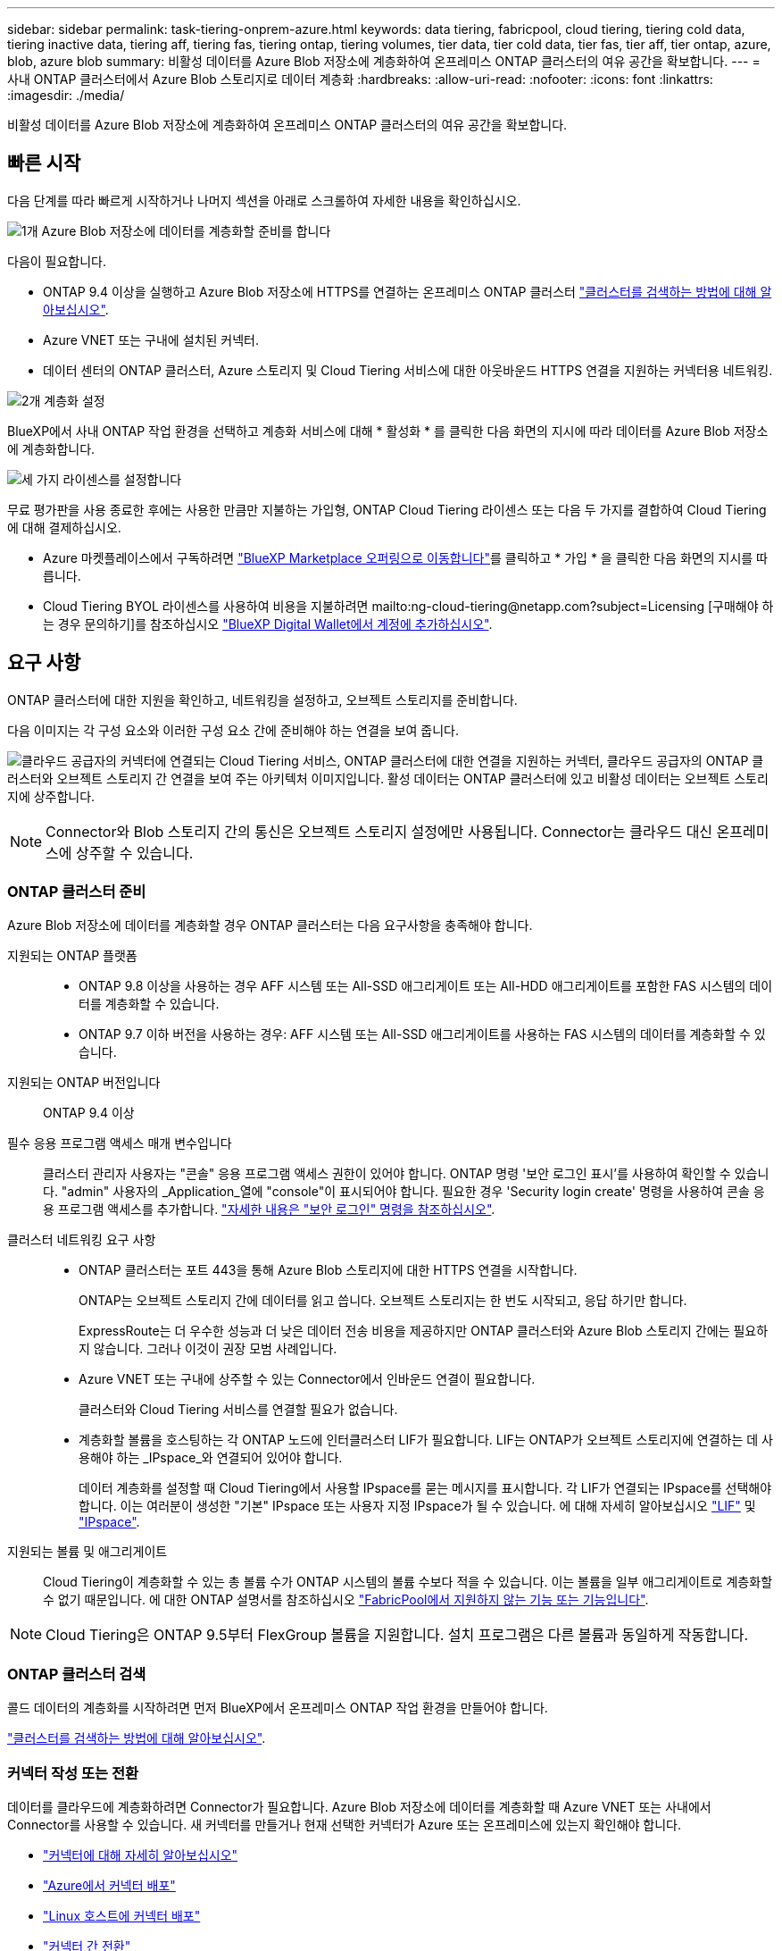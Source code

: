 ---
sidebar: sidebar 
permalink: task-tiering-onprem-azure.html 
keywords: data tiering, fabricpool, cloud tiering, tiering cold data, tiering inactive data, tiering aff, tiering fas, tiering ontap, tiering volumes, tier data, tier cold data, tier fas, tier aff, tier ontap, azure, blob, azure blob 
summary: 비활성 데이터를 Azure Blob 저장소에 계층화하여 온프레미스 ONTAP 클러스터의 여유 공간을 확보합니다. 
---
= 사내 ONTAP 클러스터에서 Azure Blob 스토리지로 데이터 계층화
:hardbreaks:
:allow-uri-read: 
:nofooter: 
:icons: font
:linkattrs: 
:imagesdir: ./media/


[role="lead"]
비활성 데이터를 Azure Blob 저장소에 계층화하여 온프레미스 ONTAP 클러스터의 여유 공간을 확보합니다.



== 빠른 시작

다음 단계를 따라 빠르게 시작하거나 나머지 섹션을 아래로 스크롤하여 자세한 내용을 확인하십시오.

.image:https://raw.githubusercontent.com/NetAppDocs/common/main/media/number-1.png["1개"] Azure Blob 저장소에 데이터를 계층화할 준비를 합니다
[role="quick-margin-para"]
다음이 필요합니다.

[role="quick-margin-list"]
* ONTAP 9.4 이상을 실행하고 Azure Blob 저장소에 HTTPS를 연결하는 온프레미스 ONTAP 클러스터 https://docs.netapp.com/us-en/cloud-manager-ontap-onprem/task-discovering-ontap.html["클러스터를 검색하는 방법에 대해 알아보십시오"^].
* Azure VNET 또는 구내에 설치된 커넥터.
* 데이터 센터의 ONTAP 클러스터, Azure 스토리지 및 Cloud Tiering 서비스에 대한 아웃바운드 HTTPS 연결을 지원하는 커넥터용 네트워킹.


.image:https://raw.githubusercontent.com/NetAppDocs/common/main/media/number-2.png["2개"] 계층화 설정
[role="quick-margin-para"]
BlueXP에서 사내 ONTAP 작업 환경을 선택하고 계층화 서비스에 대해 * 활성화 * 를 클릭한 다음 화면의 지시에 따라 데이터를 Azure Blob 저장소에 계층화합니다.

.image:https://raw.githubusercontent.com/NetAppDocs/common/main/media/number-3.png["세 가지"] 라이센스를 설정합니다
[role="quick-margin-para"]
무료 평가판을 사용 종료한 후에는 사용한 만큼만 지불하는 가입형, ONTAP Cloud Tiering 라이센스 또는 다음 두 가지를 결합하여 Cloud Tiering에 대해 결제하십시오.

[role="quick-margin-list"]
* Azure 마켓플레이스에서 구독하려면 https://azuremarketplace.microsoft.com/en-us/marketplace/apps/netapp.cloud-manager?tab=Overview["BlueXP Marketplace 오퍼링으로 이동합니다"^]를 클릭하고 * 가입 * 을 클릭한 다음 화면의 지시를 따릅니다.
* Cloud Tiering BYOL 라이센스를 사용하여 비용을 지불하려면 mailto:ng-cloud-tiering@netapp.com?subject=Licensing [구매해야 하는 경우 문의하기]를 참조하십시오 link:task-licensing-cloud-tiering.html#add-cloud-tiering-byol-licenses-to-your-account["BlueXP Digital Wallet에서 계정에 추가하십시오"].




== 요구 사항

ONTAP 클러스터에 대한 지원을 확인하고, 네트워킹을 설정하고, 오브젝트 스토리지를 준비합니다.

다음 이미지는 각 구성 요소와 이러한 구성 요소 간에 준비해야 하는 연결을 보여 줍니다.

image:diagram_cloud_tiering_azure.png["클라우드 공급자의 커넥터에 연결되는 Cloud Tiering 서비스, ONTAP 클러스터에 대한 연결을 지원하는 커넥터, 클라우드 공급자의 ONTAP 클러스터와 오브젝트 스토리지 간 연결을 보여 주는 아키텍처 이미지입니다. 활성 데이터는 ONTAP 클러스터에 있고 비활성 데이터는 오브젝트 스토리지에 상주합니다."]


NOTE: Connector와 Blob 스토리지 간의 통신은 오브젝트 스토리지 설정에만 사용됩니다. Connector는 클라우드 대신 온프레미스에 상주할 수 있습니다.



=== ONTAP 클러스터 준비

Azure Blob 저장소에 데이터를 계층화할 경우 ONTAP 클러스터는 다음 요구사항을 충족해야 합니다.

지원되는 ONTAP 플랫폼::
+
--
* ONTAP 9.8 이상을 사용하는 경우 AFF 시스템 또는 All-SSD 애그리게이트 또는 All-HDD 애그리게이트를 포함한 FAS 시스템의 데이터를 계층화할 수 있습니다.
* ONTAP 9.7 이하 버전을 사용하는 경우: AFF 시스템 또는 All-SSD 애그리게이트를 사용하는 FAS 시스템의 데이터를 계층화할 수 있습니다.


--
지원되는 ONTAP 버전입니다:: ONTAP 9.4 이상
필수 응용 프로그램 액세스 매개 변수입니다:: 클러스터 관리자 사용자는 "콘솔" 응용 프로그램 액세스 권한이 있어야 합니다. ONTAP 명령 '보안 로그인 표시'를 사용하여 확인할 수 있습니다. "admin" 사용자의 _Application_열에 "console"이 표시되어야 합니다. 필요한 경우 'Security login create' 명령을 사용하여 콘솔 응용 프로그램 액세스를 추가합니다. https://docs.netapp.com/us-en/ontap-cli-9111/security-login-create.html["자세한 내용은 "보안 로그인" 명령을 참조하십시오"].
클러스터 네트워킹 요구 사항::
+
--
* ONTAP 클러스터는 포트 443을 통해 Azure Blob 스토리지에 대한 HTTPS 연결을 시작합니다.
+
ONTAP는 오브젝트 스토리지 간에 데이터를 읽고 씁니다. 오브젝트 스토리지는 한 번도 시작되고, 응답 하기만 합니다.

+
ExpressRoute는 더 우수한 성능과 더 낮은 데이터 전송 비용을 제공하지만 ONTAP 클러스터와 Azure Blob 스토리지 간에는 필요하지 않습니다. 그러나 이것이 권장 모범 사례입니다.

* Azure VNET 또는 구내에 상주할 수 있는 Connector에서 인바운드 연결이 필요합니다.
+
클러스터와 Cloud Tiering 서비스를 연결할 필요가 없습니다.

* 계층화할 볼륨을 호스팅하는 각 ONTAP 노드에 인터클러스터 LIF가 필요합니다. LIF는 ONTAP가 오브젝트 스토리지에 연결하는 데 사용해야 하는 _IPspace_와 연결되어 있어야 합니다.
+
데이터 계층화를 설정할 때 Cloud Tiering에서 사용할 IPspace를 묻는 메시지를 표시합니다. 각 LIF가 연결되는 IPspace를 선택해야 합니다. 이는 여러분이 생성한 "기본" IPspace 또는 사용자 지정 IPspace가 될 수 있습니다. 에 대해 자세히 알아보십시오 https://docs.netapp.com/us-en/ontap/networking/create_a_lif.html["LIF"^] 및 https://docs.netapp.com/us-en/ontap/networking/standard_properties_of_ipspaces.html["IPspace"^].



--
지원되는 볼륨 및 애그리게이트:: Cloud Tiering이 계층화할 수 있는 총 볼륨 수가 ONTAP 시스템의 볼륨 수보다 적을 수 있습니다. 이는 볼륨을 일부 애그리게이트로 계층화할 수 없기 때문입니다. 에 대한 ONTAP 설명서를 참조하십시오 https://docs.netapp.com/us-en/ontap/fabricpool/requirements-concept.html#functionality-or-features-not-supported-by-fabricpool["FabricPool에서 지원하지 않는 기능 또는 기능입니다"^].



NOTE: Cloud Tiering은 ONTAP 9.5부터 FlexGroup 볼륨을 지원합니다. 설치 프로그램은 다른 볼륨과 동일하게 작동합니다.



=== ONTAP 클러스터 검색

콜드 데이터의 계층화를 시작하려면 먼저 BlueXP에서 온프레미스 ONTAP 작업 환경을 만들어야 합니다.

https://docs.netapp.com/us-en/cloud-manager-ontap-onprem/task-discovering-ontap.html["클러스터를 검색하는 방법에 대해 알아보십시오"^].



=== 커넥터 작성 또는 전환

데이터를 클라우드에 계층화하려면 Connector가 필요합니다. Azure Blob 저장소에 데이터를 계층화할 때 Azure VNET 또는 사내에서 Connector를 사용할 수 있습니다. 새 커넥터를 만들거나 현재 선택한 커넥터가 Azure 또는 온프레미스에 있는지 확인해야 합니다.

* https://docs.netapp.com/us-en/cloud-manager-setup-admin/concept-connectors.html["커넥터에 대해 자세히 알아보십시오"^]
* https://docs.netapp.com/us-en/cloud-manager-setup-admin/task-creating-connectors-azure.html["Azure에서 커넥터 배포"^]
* https://docs.netapp.com/us-en/cloud-manager-setup-admin/task-installing-linux.html["Linux 호스트에 커넥터 배포"^]
* https://docs.netapp.com/us-en/cloud-manager-setup-admin/task-managing-connectors.html["커넥터 간 전환"^]




=== 필요한 커넥터 권한이 있는지 확인합니다

BlueXP 버전 3.9.25 이상을 사용하여 커넥터를 만든 경우 모두 설정됩니다. Connector가 Azure 네트워크 내의 리소스 및 프로세스를 관리하는 데 필요한 권한을 제공하는 사용자 지정 역할은 기본적으로 설정됩니다. 를 참조하십시오 https://docs.netapp.com/us-en/cloud-manager-setup-admin/reference-permissions-azure.html#custom-role-permissions["사용자 지정 역할 권한이 필요합니다"^] 및 https://docs.netapp.com/us-en/cloud-manager-setup-admin/reference-permissions-azure.html#cloud-tiering["Cloud Tiering에 필요한 특정 권한"^].

이전 버전의 BlueXP를 사용하여 Connector를 만든 경우 Azure 계정에 대한 권한 목록을 편집하여 누락된 권한을 추가해야 합니다.



=== 커넥터를 위한 네트워킹 준비

커넥터에 필요한 네트워크 연결이 있는지 확인합니다. 커넥터는 온프레미스 또는 Azure에 설치할 수 있습니다.

.단계
. 커넥터가 설치된 네트워크에서 다음 연결을 사용할 수 있는지 확인합니다.
+
** 포트 443(HTTPS)을 통해 Cloud Tiering 서비스에 대한 아웃바운드 인터넷 연결
** 포트 443을 통해 Azure Blob 저장소에 HTTPS로 연결합니다
** 포트 443을 통해 ONTAP 클러스터 관리 LIF에 HTTPS로 연결합니다


. 필요한 경우 Azure 스토리지에 VNET 서비스 끝점을 설정합니다.
+
ONTAP 클러스터에서 VNET로의 ExpressRoute 또는 VPN 연결이 있고 커넥터와 Blob 스토리지 간의 통신을 가상 프라이빗 네트워크에 유지하고자 하는 경우 Azure 스토리지에 VNET 서비스 엔드포인트를 사용하는 것이 좋습니다.





=== Azure Blob 저장소 준비 중

계층화를 설정할 때는 사용할 리소스 그룹과 리소스 그룹에 속한 스토리지 계정 및 Azure 컨테이너를 식별해야 합니다. 스토리지 계정을 사용하면 Cloud Tiering에서 데이터 계층화에 사용되는 Blob 컨테이너를 인증하고 액세스할 수 있습니다.

Cloud Tiering은 Connector를 통해 액세스할 수 있는 모든 지역의 모든 스토리지 계정에 계층화를 지원합니다.

Cloud Tiering은 General Purpose v2 및 Premium Block Blob 유형의 스토리지 계정만 지원합니다.


NOTE: 특정 일 수 이후에 계층형 데이터가 전환될 저비용 액세스 계층을 사용하도록 Cloud Tiering을 구성하려면 Azure 계정에 컨테이너를 설정할 때 수명 주기 규칙을 선택하지 않아야 합니다. Cloud Tiering은 라이프사이클 전환을 관리합니다.



== 첫 번째 클러스터에서 Azure Blob 스토리지로 비활성 데이터 계층화

Azure 환경을 준비한 후 첫 번째 클러스터에서 비활성 데이터의 계층화를 시작합니다.

.필요한 것
https://docs.netapp.com/us-en/cloud-manager-ontap-onprem/task-discovering-ontap.html["온프레미스 작업 환경"^].

.단계
. 사내 ONTAP 작업 환경을 선택합니다.
. 오른쪽 패널에서 계층화 서비스에 대해 * 활성화 * 를 클릭합니다.
+
Azure Blob 계층화 대상이 Canvas의 작업 환경으로 존재하는 경우 클러스터를 Azure Blob 작업 환경으로 끌어서 설치 마법사를 시작할 수 있습니다.

+
image:screenshot_setup_tiering_onprem.png["온-프레미스 ONTAP 작업 환경을 선택한 후 화면 오른쪽에 나타나는 활성화 옵션을 보여 주는 스크린샷"]

. * 개체 스토리지 이름 정의 *: 이 개체 스토리지의 이름을 입력합니다. 이 클러스터에서 애그리게이트와 함께 사용할 수 있는 다른 오브젝트 스토리지와는 고유해야 합니다.
. * 공급자 선택 *: * Microsoft Azure * 를 선택하고 * 계속 * 을 클릭합니다.
. Create Object Storage * 페이지의 단계를 완료합니다.
+
.. * 리소스 그룹 *: 기존 컨테이너가 관리되는 리소스 그룹 또는 계층화된 데이터에 대한 새 컨테이너를 만들려는 위치를 선택하고 * 계속 * 을 클릭합니다.
+
온프레미스 커넥터를 사용하는 경우 리소스 그룹에 대한 액세스를 제공하는 Azure 구독을 입력해야 합니다.

.. * Azure Container *: 라디오 버튼을 선택하여 저장소 계정에 새 Blob 컨테이너를 추가하거나 기존 컨테이너를 사용합니다. 그런 다음 저장소 계정을 선택하고 기존 컨테이너를 선택하거나 새 컨테이너의 이름을 입력합니다. 그런 다음 * 계속 * 을 클릭합니다.
+
이 단계에서 나타나는 스토리지 계정 및 컨테이너는 이전 단계에서 선택한 리소스 그룹에 속합니다.

.. * 액세스 계층 수명 주기 *: Cloud Tiering은 계층화된 데이터의 수명 주기 전환을 관리합니다. 데이터는 _Hot_class에서 시작되지만 특정 일 수 후에 _Cool_class로 데이터를 이동하는 규칙을 만들 수 있습니다.
+
계층화된 데이터를 이동할 액세스 계층과 데이터를 이동할 일 수를 선택하고 * 계속 * 을 클릭합니다. 예를 들어, 아래 스크린샷은 오브젝트 저장소에서 45일 후에 계층형 데이터가 _Hot_class에서 _Cool_class로 이동되었음을 보여 줍니다.

+
이 액세스 계층에 데이터 보존 * 을 선택하면 데이터는 _hot_access 계층에 그대로 유지되고 규칙이 적용되지 않습니다. link:reference-azure-support.html["지원되는 액세스 계층 을 참조하십시오"^].

+
image:screenshot_tiering_lifecycle_selection_azure.png["특정 일 수 후에 데이터가 이동되는 다른 액세스 계층을 선택하는 방법을 보여 주는 스크린샷"]

+
수명 주기 규칙은 선택한 저장소 계정의 모든 BLOB 컨테이너에 적용됩니다.

.. * 클러스터 네트워크 *: ONTAP가 오브젝트 스토리지에 연결하는 데 사용해야 하는 IPspace를 선택하고 * 계속 * 을 클릭합니다.
+
올바른 IPspace를 선택하면 클라우드 계층화를 통해 ONTAP에서 클라우드 공급자의 오브젝트 스토리지로의 연결을 설정할 수 있습니다.



. Tier Volumes_ 페이지에서 계층화를 구성할 볼륨을 선택하고 계층화 정책 페이지를 시작합니다.
+
** 모든 볼륨을 선택하려면 제목 행(image:button_backup_all_volumes.png[""])를 클릭하고 * 볼륨 구성 * 을 클릭합니다.
** 여러 볼륨을 선택하려면 각 볼륨에 대한 확인란을 선택합니다(image:button_backup_1_volume.png[""])를 클릭하고 * 볼륨 구성 * 을 클릭합니다.
** 단일 볼륨을 선택하려면 행(또는)을 클릭합니다 image:screenshot_edit_icon.gif["연필 아이콘을 편집합니다"] 아이콘)을 클릭합니다.
+
image:screenshot_tiering_tier_volumes.png["단일 볼륨, 다중 볼륨 또는 모든 볼륨을 선택하는 방법 및 선택한 볼륨 수정 단추를 보여 주는 스크린샷"]



. Tiering Policy_대화 상자에서 계층화 정책을 선택하고 선택한 볼륨의 냉각 날짜를 필요에 따라 조정한 다음 * Apply * 를 클릭합니다.
+
link:concept-cloud-tiering.html#volume-tiering-policies["볼륨 계층화 정책 및 냉각 일에 대해 자세히 알아보십시오"].

+
image:screenshot_tiering_policy_settings.png["구성 가능한 계층화 정책 설정을 보여 주는 스크린샷"]



.결과
클러스터의 볼륨에서 Azure Blob 개체 스토리지로 데이터 계층화를 설정했습니다.

.다음 단계
link:task-licensing-cloud-tiering.html["Cloud Tiering 서비스에 가입해야 합니다"].

클러스터의 활성 및 비활성 데이터에 대한 정보를 검토할 수 있습니다. link:task-managing-tiering.html["계층화 설정 관리에 대해 자세히 알아보십시오"].

또한, 클러스터에 있는 특정 애그리게이트의 데이터를 여러 오브젝트 저장소로 계층화하려는 경우 추가 오브젝트 스토리지를 생성할 수 있습니다. 또는 계층화된 데이터가 추가 오브젝트 저장소로 복제되는 FabricPool 미러링을 사용하려는 경우 link:task-managing-object-storage.html["오브젝트 저장소 관리에 대해 자세히 알아보십시오"].
